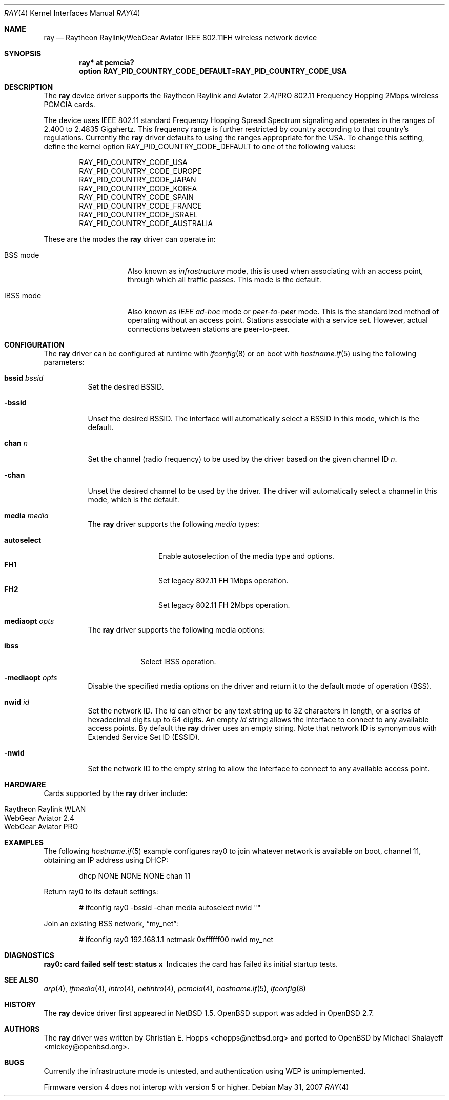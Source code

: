 .\"	$OpenBSD: ray.4,v 1.23 2007/05/31 19:19:51 jmc Exp $
.\"	$NetBSD: ray.4,v 1.5 2000/02/28 13:54:55 enami Exp $
.\"
.\" Copyright (c) 2000 Christian E. Hopps
.\" All rights reserved.
.\"
.\" Redistribution and use in source and binary forms, with or without
.\" modification, are permitted provided that the following conditions
.\" are met:
.\" 1. Redistributions of source code must retain the above copyright
.\"    notice, this list of conditions and the following disclaimer.
.\" 2. Redistributions in binary form must reproduce the above copyright
.\"    notice, this list of conditions and the following disclaimer in the
.\"    documentation and/or other materials provided with the distribution.
.\" 3. The name of the author may not be used to endorse or promote products
.\"    derived from this software without specific prior written permission
.\"
.\" THIS SOFTWARE IS PROVIDED BY THE AUTHOR ``AS IS'' AND ANY EXPRESS OR
.\" IMPLIED WARRANTIES, INCLUDING, BUT NOT LIMITED TO, THE IMPLIED WARRANTIES
.\" OF MERCHANTABILITY AND FITNESS FOR A PARTICULAR PURPOSE ARE DISCLAIMED.
.\" IN NO EVENT SHALL THE AUTHOR BE LIABLE FOR ANY DIRECT, INDIRECT,
.\" INCIDENTAL, SPECIAL, EXEMPLARY, OR CONSEQUENTIAL DAMAGES (INCLUDING, BUT
.\" NOT LIMITED TO, PROCUREMENT OF SUBSTITUTE GOODS OR SERVICES; LOSS OF USE,
.\" DATA, OR PROFITS; OR BUSINESS INTERRUPTION) HOWEVER CAUSED AND ON ANY
.\" THEORY OF LIABILITY, WHETHER IN CONTRACT, STRICT LIABILITY, OR TORT
.\" (INCLUDING NEGLIGENCE OR OTHERWISE) ARISING IN ANY WAY OUT OF THE USE OF
.\" THIS SOFTWARE, EVEN IF ADVISED OF THE POSSIBILITY OF SUCH DAMAGE.
.\"
.Dd $Mdocdate: May 31 2007 $
.Dt RAY 4
.Os
.Sh NAME
.Nm ray
.Nd Raytheon Raylink/WebGear Aviator IEEE 802.11FH wireless network device
.Sh SYNOPSIS
.Cd "ray* at pcmcia?"
.Cd "option RAY_PID_COUNTRY_CODE_DEFAULT=RAY_PID_COUNTRY_CODE_USA"
.Sh DESCRIPTION
The
.Nm
device driver supports the Raytheon Raylink and Aviator 2.4/PRO
802.11 Frequency Hopping 2Mbps wireless PCMCIA cards.
.Pp
The device uses IEEE 802.11 standard Frequency Hopping Spread Spectrum
signaling and operates in the ranges of 2.400 to 2.4835 Gigahertz.
This frequency range is further restricted by country according to
that country's regulations.
Currently the
.Nm
driver defaults to using the ranges appropriate for the USA.
To change this setting, define the kernel option
.Dv RAY_PID_COUNTRY_CODE_DEFAULT
to one of the following values:
.Bd -literal -offset indent
RAY_PID_COUNTRY_CODE_USA
RAY_PID_COUNTRY_CODE_EUROPE
RAY_PID_COUNTRY_CODE_JAPAN
RAY_PID_COUNTRY_CODE_KOREA
RAY_PID_COUNTRY_CODE_SPAIN
RAY_PID_COUNTRY_CODE_FRANCE
RAY_PID_COUNTRY_CODE_ISRAEL
RAY_PID_COUNTRY_CODE_AUSTRALIA
.Ed
.Pp
These are the modes the
.Nm
driver can operate in:
.Bl -tag -width "IBSS-masterXX"
.It BSS mode
Also known as
.Em infrastructure
mode, this is used when associating with an access point, through
which all traffic passes.
This mode is the default.
.It IBSS mode
Also known as
.Em IEEE ad-hoc
mode or
.Em peer-to-peer
mode.
This is the standardized method of operating without an access point.
Stations associate with a service set.
However, actual connections between stations are peer-to-peer.
.El
.Sh CONFIGURATION
The
.Nm
driver can be configured at runtime with
.Xr ifconfig 8
or on boot with
.Xr hostname.if 5
using the following parameters:
.Bl -tag -width Ds
.It Cm bssid Ar bssid
Set the desired BSSID.
.It Fl bssid
Unset the desired BSSID.
The interface will automatically select a BSSID in this mode, which is
the default.
.It Cm chan Ar n
Set the channel (radio frequency) to be used by the driver based on
the given channel ID
.Ar n .
.It Fl chan
Unset the desired channel to be used by the driver.
The driver will automatically select a channel in this mode, which is
the default.
.It Cm media Ar media
The
.Nm
driver supports the following
.Ar media
types:
.Pp
.Bl -tag -width autoselect -compact
.It Cm autoselect
Enable autoselection of the media type and options.
.It Cm FH1
Set legacy 802.11 FH 1Mbps operation.
.It Cm FH2
Set legacy 802.11 FH 2Mbps operation.
.El
.It Cm mediaopt Ar opts
The
.Nm
driver supports the following media options:
.Pp
.Bl -tag -width monitor -compact
.It Cm ibss
Select IBSS operation.
.El
.It Fl mediaopt Ar opts
Disable the specified media options on the driver and return it to the
default mode of operation (BSS).
.It Cm nwid Ar id
Set the network ID.
The
.Ar id
can either be any text string up to 32 characters in length,
or a series of hexadecimal digits up to 64 digits.
An empty
.Ar id
string allows the interface to connect to any available access points.
By default the
.Nm
driver uses an empty string.
Note that network ID is synonymous with Extended Service Set ID (ESSID).
.It Fl nwid
Set the network ID to the empty string to allow the interface to connect
to any available access point.
.El
.Sh HARDWARE
Cards supported by the
.Nm
driver include:
.Pp
.Bl -tag -width Ds -offset indent -compact
.It Raytheon Raylink WLAN
.It WebGear Aviator 2.4
.It WebGear Aviator PRO
.El
.Sh EXAMPLES
The following
.Xr hostname.if 5
example configures ray0 to join whatever network is available on boot,
channel 11, obtaining an IP address using DHCP:
.Bd -literal -offset indent
dhcp NONE NONE NONE chan 11
.Ed
.Pp
Return ray0 to its default settings:
.Bd -literal -offset indent
# ifconfig ray0 -bssid -chan media autoselect nwid ""
.Ed
.Pp
Join an existing BSS network,
.Dq my_net :
.Bd -literal -offset indent
# ifconfig ray0 192.168.1.1 netmask 0xffffff00 nwid my_net
.Ed
.Sh DIAGNOSTICS
.Bl -diag
.It "ray0: card failed self test: status x"
Indicates the card has failed its initial startup tests.
.El
.Sh SEE ALSO
.Xr arp 4 ,
.Xr ifmedia 4 ,
.Xr intro 4 ,
.Xr netintro 4 ,
.Xr pcmcia 4 ,
.Xr hostname.if 5 ,
.Xr ifconfig 8
.Sh HISTORY
The
.Nm
device driver first appeared in
.Nx 1.5 .
.Ox
support was added in
.Ox 2.7 .
.Sh AUTHORS
.An -nosplit
The
.Nm
driver was written by
.An Christian E. Hopps Aq chopps@netbsd.org
and ported to
.Ox
by
.An Michael Shalayeff Aq mickey@openbsd.org .
.Sh BUGS
Currently the infrastructure mode is untested, and authentication
using WEP is unimplemented.
.Pp
Firmware version 4 does not interop with version 5 or higher.
